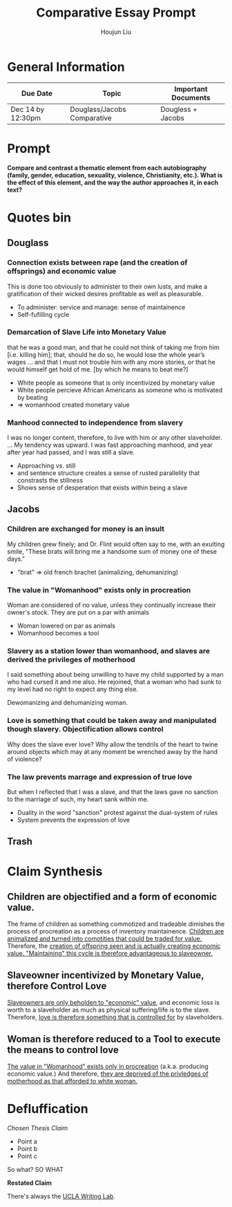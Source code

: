 #+TITLE: Comparative Essay Prompt
#+AUTHOR: Houjun Liu
#+SOURCE:
#+COURSE:

* General Information
  | Due Date          | Topic                       | Important Documents |
  |-------------------+-----------------------------+---------------------|
  | Dec 14 by 12:30pm | Douglass/Jacobs Comparative | Dougless + Jacobs   |

* Prompt
  *Compare and contrast a thematic element from each autobiography (family, gender, education, sexuality, violence, Christianity, etc.). What is the effect of this element, and the way the author approaches it, in each text?*

* Quotes bin

** Douglass

*** Connection exists between rape (and the creation of offsprings) and economic value
:PROPERTIES:
:ID:       9D2F1AE4-24CE-4629-A023-672C32996450
:END:
This is done too obviously to administer to their own lusts, and make a gratification of their wicked desires profitable as well as pleasurable.

- To administer: service and manage: sense of maintainence
- Self-fufilling cycle

*** Demarcation of Slave Life into Monetary Value
:PROPERTIES:
:ID:       C554431F-B079-49A8-824D-0B169E29E064
:END:
that he was a good man, and that he could not think of taking me from him [i.e. killing him]; that, should he do so, he would lose the whole year’s wages ... and that I must not trouble him with any more stories, or that he would himself get hold of me. [by which he means to beat me?] 

- White people as someone that is only incentivized by monetary value
- White people percieve African Americans as someone who is motivated by beating
- => womanhood created monetary value

*** Manhood connected to independence from slavery
I was no longer content, therefore, to live with him or any other slaveholder. ... My tendency was upward. I was fast approaching manhood, and year after year had passed, and I was still a slave.

- Approaching vs. still
- and sentence structure creates a sense of rusted parallelity that constrasts the stillness
- Shows sense of desperation that exists within being a slave

** Jacobs

*** Children are exchanged for money is an insult
:PROPERTIES:
:ID:       268A6E50-E7A4-403B-81AE-105C9710263A
:END:
My children grew finely; and Dr. Flint would often say to me, with an exulting smile, "These brats will bring me a handsome sum of money one of these days."

- "brat" => old french brachet (animalizing, dehumanizing)

*** The value in "Womanhood" exists only in procreation
:PROPERTIES:
:ID:       0FDBF577-D415-4DBE-9FDE-A9EFE500EBD3
:END:
Woman are considered of no value, unless they continually increase their owner's stock. They are put on a par with animals

- Woman lowered on par as animals
- Womanhood becomes a tool

*** Slavery as a station lower than womanhood, and slaves are derived the privileges of motherhood
:PROPERTIES:
:ID:       82624FEF-9108-45BE-A7E1-7B15CB7A0B78
:END:
I said something about being unwilling to have my child supported by a man who had cursed it and me also. He rejoined, that a woman who had sunk to my level had no right to expect any thing else.

Dewomanizing and dehumanizing woman.

*** Love is something that could be taken away and manipulated though slavery. Objectification allows control
:PROPERTIES:
:ID:       D9DB4729-FDCE-483F-AD81-AA443A905001
:END:
Why does the slave ever love? Why allow the tendrils of the heart to twine around objects which may at any moment be wrenched away by the hand of violence?

*** The law prevents marrage and expression of true love
But when I reflected that I was a slave, and that the laws gave no sanction to the marriage of such, my heart sank within me.

- Duality in the word "sanction" protest against the dual-system of rules
- System prevents the expression of love

** Trash
# *** The "lack" is modified more strongly than the cleanliness, that the niceness of north is much more emphasized when the imagery of the south is in mind
# Every thing looked clean, new and beautiful. I saw few or no dilapidated houses, with poverty-stricken inmates; no half-naked children and barefooted women

# *** Children of common "Father" => that all that are African Amercians still carry mark of slavery
# Without home and without friends, in the midst of thousands of my own brethren—children of a common Father, and yet I dared not to unfold to any one of them my sad condition


* Claim Synthesis

** Children are objectified and a form of economic value.
The frame of children as something commotized and tradeable dimishes the process of procreation as a process of inventory maintainence. [[id:268A6E50-E7A4-403B-81AE-105C9710263A][Children are animalized and turned into comotities that could be traded for value.]] Therefore, the [[id:9D2F1AE4-24CE-4629-A023-672C32996450][creation of offspring seen and is actually creating economic value. "Maintaining" this cycle is therefore advantageous to slaveowner.]]

** Slaveowner incentivized by Monetary Value, therefore Control Love
[[id:C554431F-B079-49A8-824D-0B169E29E064][Slaveowners are only beholden to "economic" value]], and economic loss is worth to a slaveholder as much as physical suffering/life is to the slave. Therefore, [[id:D9DB4729-FDCE-483F-AD81-AA443A905001][love is therefore something that is controlled for]] by slaveholders.

** Woman is therefore reduced to a Tool to execute the means to control love
[[id:0FDBF577-D415-4DBE-9FDE-A9EFE500EBD3][The value in "Womanhood" exists only in procreation]] (a.k.a. producing economic value.) And therefore, [[id:82624FEF-9108-45BE-A7E1-7B15CB7A0B78][they are deprived of the privledges of motherhood as that afforded to white woman.]]



* Defluffication
  /Chosen Thesis Claim/

  - Point a
  - Point b
  - Point c

  So what? SO WHAT

  *Restated Claim*


There's always the [[https://wp.ucla.edu/wp-content/uploads/2016/01/UWC_handouts_What-How-So-What-Thesis-revised-5-4-15-RZ.pdf][UCLA Writing Lab]].
